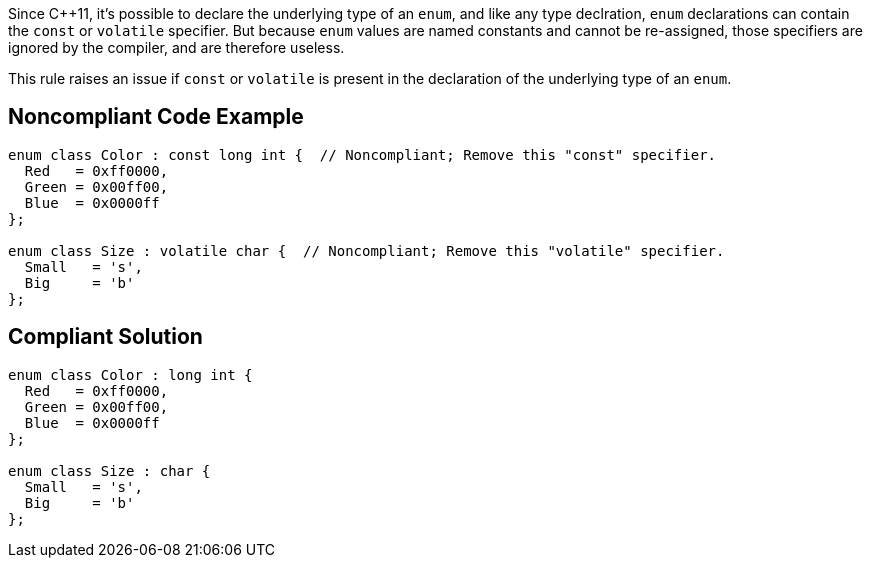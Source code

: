 Since {cpp}11, it's possible to declare the underlying type of an ``++enum++``, and like any type declration, ``++enum++`` declarations can contain the ``++const++`` or ``++volatile++`` specifier. But because ``++enum++`` values are named constants and cannot be re-assigned, those specifiers are ignored by the compiler, and are therefore useless.


This rule raises an issue if ``++const++`` or ``++volatile++`` is present in the declaration of the underlying type of an ``++enum++``.

== Noncompliant Code Example

----
enum class Color : const long int {  // Noncompliant; Remove this "const" specifier.
  Red   = 0xff0000,
  Green = 0x00ff00,
  Blue  = 0x0000ff
};

enum class Size : volatile char {  // Noncompliant; Remove this "volatile" specifier.
  Small   = 's',
  Big     = 'b'
};
----

== Compliant Solution

----
enum class Color : long int {
  Red   = 0xff0000,
  Green = 0x00ff00,
  Blue  = 0x0000ff
};

enum class Size : char {
  Small   = 's',
  Big     = 'b'
};
----
